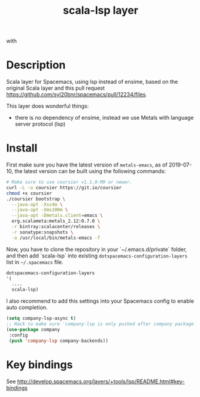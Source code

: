 #+TITLE: scala-lsp layer

#+TAGS: layer|tool

# The maximum height of the logo should be 200 pixels.
[[file:img/scala.png]] with [[file:img/scalameta.png]]

# TOC links should be GitHub style anchors.
* Table of Contents                                        :TOC_4_gh:noexport:
- [[#description][Description]]
- [[#install][Install]]
- [[#key-bindings][Key bindings]]

* Description
Scala layer for Spacemacs, using lsp instead of ensime, based on the original
Scala layer and this pull request
https://github.com/syl20bnr/spacemacs/pull/12234/files.

This layer does wonderful things:
  - there is no dependency of ensime, instead we use Metals with language server protocol (lsp)

* Install
First make sure you have the latest version of =metals-emacs=, as of 2019-07-10,
the latest version can be built using the following commands:

#+BEGIN_SRC sh
  # Make sure to use coursier v1.1.0-M9 or newer.
  curl -L -o coursier https://git.io/coursier
  chmod +x coursier
  ./coursier bootstrap \
    --java-opt -Xss4m \
    --java-opt -Xms100m \
    --java-opt -Dmetals.client=emacs \
    org.scalameta:metals_2.12:0.7.0 \
    -r bintray:scalacenter/releases \
    -r sonatype:snapshots \
    -o /usr/local/bin/metals-emacs -f
#+END_SRC

Now, you have to clone the repository in your `~/.emacs.d/private` folder, and
then add `scala-lsp` into existing =dotspacemacs-configuration-layers= list in
=~/.spacemacs= file.

#+BEGIN_SRC emacs-lisp
   dotspacemacs-configuration-layers
   '(
     ....
     scala-lsp)
#+END_SRC

I also recommend to add this settings into your Spacemacs config to enable auto completion.

#+BEGIN_SRC emacs-lisp
(setq company-lsp-async t)
;; Hack to make sure 'company-lsp is only pushed after company package is loaded
(use-package company
 :config
 (push 'company-lsp company-backends))
#+END_SRC

* Key bindings
See http://develop.spacemacs.org/layers/+tools/lsp/README.html#key-bindings
